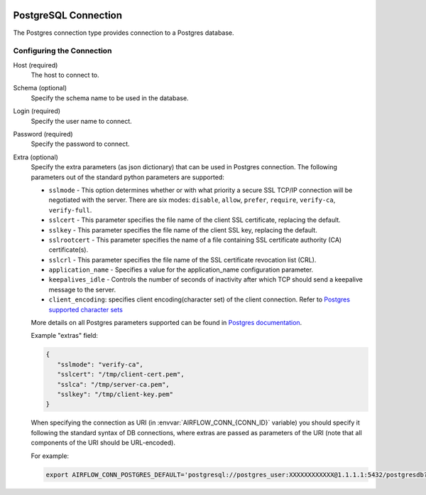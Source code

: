  .. Licensed to the Apache Software Foundation (ASF) under one
    or more contributor license agreements.  See the NOTICE file
    distributed with this work for additional information
    regarding copyright ownership.  The ASF licenses this file
    to you under the Apache License, Version 2.0 (the
    "License"); you may not use this file except in compliance
    with the License.  You may obtain a copy of the License at

 ..   http://www.apache.org/licenses/LICENSE-2.0

 .. Unless required by applicable law or agreed to in writing,
    software distributed under the License is distributed on an
    "AS IS" BASIS, WITHOUT WARRANTIES OR CONDITIONS OF ANY
    KIND, either express or implied.  See the License for the
    specific language governing permissions and limitations
    under the License.



.. _howto/connection:postgres:

PostgreSQL Connection
======================
The Postgres connection type provides connection to a Postgres database.

Configuring the Connection
--------------------------
Host (required)
    The host to connect to.

Schema (optional)
    Specify the schema name to be used in the database.

Login (required)
    Specify the user name to connect.

Password (required)
    Specify the password to connect.

Extra (optional)
    Specify the extra parameters (as json dictionary) that can be used in Postgres
    connection. The following parameters out of the standard python parameters
    are supported:

    * ``sslmode`` - This option determines whether or with what priority a secure SSL
      TCP/IP connection will be negotiated with the server. There are six modes:
      ``disable``, ``allow``, ``prefer``, ``require``, ``verify-ca``, ``verify-full``.
    * ``sslcert`` - This parameter specifies the file name of the client SSL certificate,
      replacing the default.
    * ``sslkey`` - This parameter specifies the file name of the client SSL key,
      replacing the default.
    * ``sslrootcert`` - This parameter specifies the name of a file containing SSL
      certificate authority (CA) certificate(s).
    * ``sslcrl`` - This parameter specifies the file name of the SSL certificate
      revocation list (CRL).
    * ``application_name`` - Specifies a value for the application_name
      configuration parameter.
    * ``keepalives_idle`` - Controls the number of seconds of inactivity after which TCP
      should send a keepalive message to the server.
    * ``client_encoding``: specifies client encoding(character set) of the client connection.
      Refer to `Postgres supported character sets <https://www.postgresql.org/docs/current/multibyte.html>`_

    More details on all Postgres parameters supported can be found in
    `Postgres documentation <https://www.postgresql.org/docs/current/static/libpq-connect.html#LIBPQ-CONNSTRING>`_.

    Example "extras" field:

    .. code-block:: json

       {
          "sslmode": "verify-ca",
          "sslcert": "/tmp/client-cert.pem",
          "sslca": "/tmp/server-ca.pem",
          "sslkey": "/tmp/client-key.pem"
       }

    When specifying the connection as URI (in :envvar:`AIRFLOW_CONN_{CONN_ID}` variable) you should specify it
    following the standard syntax of DB connections, where extras are passed as parameters
    of the URI (note that all components of the URI should be URL-encoded).

    For example:

    .. code-block:: bash

        export AIRFLOW_CONN_POSTGRES_DEFAULT='postgresql://postgres_user:XXXXXXXXXXXX@1.1.1.1:5432/postgresdb?sslmode=verify-ca&sslcert=%2Ftmp%2Fclient-cert.pem&sslkey=%2Ftmp%2Fclient-key.pem&sslrootcert=%2Ftmp%2Fserver-ca.pem'
